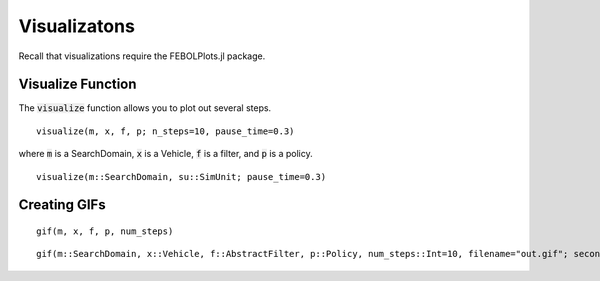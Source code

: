 =================
Visualizatons
=================

Recall that visualizations require the FEBOLPlots.jl package.

Visualize Function
===================
The :code:`visualize` function allows you to plot out several steps.

::
    
    visualize(m, x, f, p; n_steps=10, pause_time=0.3)

where :code:`m` is a SearchDomain, :code:`x` is a Vehicle, :code:`f` is a filter, and :code:`p` is a policy.

::
    
    visualize(m::SearchDomain, su::SimUnit; pause_time=0.3)

Creating GIFs
=================
::

    gif(m, x, f, p, num_steps)


::

    gif(m::SearchDomain, x::Vehicle, f::AbstractFilter, p::Policy, num_steps::Int=10, filename="out.gif"; seconds_per_step=0.5, show_mean=false, show_cov=false, show_path=false)
    
